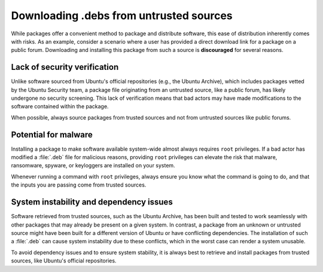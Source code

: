 Downloading .debs from untrusted sources
########################################

While packages offer a convenient method to package and distribute software, 
this ease of distribution inherently comes with risks. As an example, 
consider a scenario where a user has provided a direct download link for a 
package on a public forum. Downloading and installing this package from such
a source is **discouraged** for several reasons.


Lack of security verification
=============================

Unlike software sourced from Ubuntu's official repositories (e.g., the Ubuntu
Archive), which includes packages vetted by the Ubuntu Security team, a package
file originating from an untrusted source, like a public forum, has likely 
undergone no security screening. This lack of verification means that bad 
actors may have made modifications to the software contained within the package. 

When possible, always source packages from trusted sources and not from untrusted
sources like public forums.


Potential for malware
=====================

Installing a package to make software available system-wide almost always requires
``root`` privileges. If a bad actor has modified a :file:`.deb` file for malicious
reasons, providing ``root`` privileges can elevate the risk that malware,
ransomware, spyware, or keyloggers are installed on your system. 

Whenever running a command with ``root`` privileges, always ensure you know what
the command is going to do, and that the inputs you are passing come from trusted
sources.


System instability and dependency issues
========================================

Software retrieved from trusted sources, such as the Ubuntu Archive, has been built
and tested to work seamlessly with other packages that may already be present on
a given system. In contrast, a package from an unknown or untrusted source might
have been built for a different version of Ubuntu or have conflicting dependencies.
The installation of such a :file:`.deb` can cause system instability due to these
conflicts, which in the worst case can render a system unusable. 

To avoid dependency issues and to ensure system stability, it is always best to 
retrieve and install packages from trusted sources, like Ubuntu's official 
repositories.

